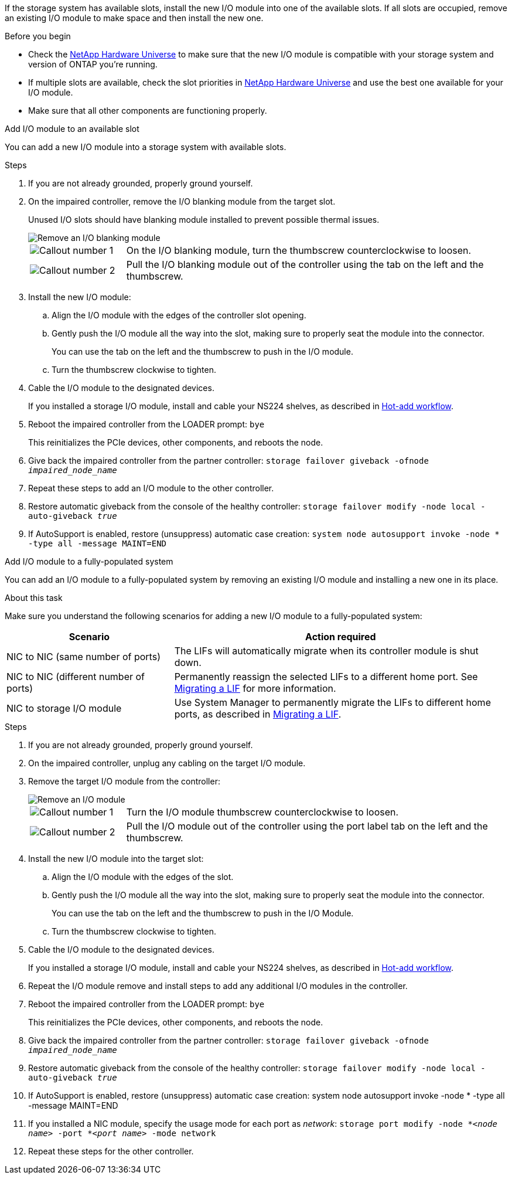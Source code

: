 
If the storage system has available slots, install the new I/O module into one of the available slots. If all slots are occupied, remove an existing I/O module to make space and then install the new one.

.Before you begin

* Check the https://hwu.netapp.com/[NetApp Hardware Universe^] to make sure that the new I/O module is compatible with your storage system and version of ONTAP you're running.

* If multiple slots are available, check the slot priorities in https://hwu.netapp.com/[NetApp Hardware Universe^]  and use the best one available for your I/O module.

* Make sure that all other components are functioning properly.


// start tabbed area

[role="tabbed-block"]
====

.Add I/O module to an available slot
--
You can add a new I/O module into a storage system with available slots.

.Steps
. If you are not already grounded, properly ground yourself. 

. On the impaired controller, remove the I/O blanking module from the target slot.
+
Unused I/O slots should have blanking module installed to prevent possible thermal issues.
+
image::../media/drw_g_io_blanking_module_replace_ieops-1901.svg[Remove an I/O blanking module]
+
[cols="1,4"]
|===
a|
image:../media/icon_round_1.png[Callout number 1]
a|
On the I/O blanking module, turn the thumbscrew counterclockwise to loosen.
a|
image:../media/icon_round_2.png[Callout number 2]
a|
Pull the I/O blanking module out of the controller using the tab on the left and the thumbscrew.

|===

. Install the new I/O module:
.. Align the I/O module with the edges of the controller slot opening.
.. Gently push the I/O module all the way into the slot, making sure to properly seat the module into the connector.
+
You can use the tab on the left and the thumbscrew to push in the I/O module.
+
.. Turn the thumbscrew clockwise to tighten.
. Cable the I/O module to the designated devices.
+
If you installed a storage I/O module, install and cable your NS224 shelves, as described in https://docs.netapp.com/us-en/ontap-systems/ns224/hot-add-shelf-overview.html[Hot-add workflow^].
+
. Reboot the impaired controller from the LOADER prompt: `bye`
+
This reinitializes the PCIe devices, other components, and reboots the node.
+
. Give back the impaired controller from the partner controller: `storage failover giveback -ofnode _impaired_node_name_`
// This is used in internal FRU docs: Return the impaired controller to normal operation by giving back its storage: `storage failover giveback -ofnode _impaired_node_name_`.

. Repeat these steps to add an I/O module to the other controller.

. Restore automatic giveback from the console of the healthy controller: `storage failover modify -node local -auto-giveback _true_`

. If AutoSupport is enabled, restore (unsuppress) automatic case creation: `system node autosupport invoke -node * -type all -message MAINT=END`


--

.Add I/O module to a fully-populated system
--
You can add an I/O module to a fully-populated system by removing an existing I/O module and installing a new one in its place.

.About this task
Make sure you understand the following scenarios for adding a new I/O module to a fully-populated system:

[options="header" cols="1,2"]
|===
| Scenario| Action required
a|
NIC to NIC (same number of ports)
a|
The LIFs will automatically migrate when its controller module is shut down.
a|
NIC to NIC (different number of ports)	
a|
Permanently reassign the selected LIFs to a different home port. See https://docs.netapp.com/ontap-9/topic/com.netapp.doc.onc-sm-help-960/GUID-208BB0B8-3F84-466D-9F4F-6E1542A2BE7D.html[Migrating a LIF^] for more information.
a|
NIC to storage I/O module
a|
Use System Manager to permanently migrate the LIFs to different home ports, as described in https://docs.netapp.com/ontap-9/topic/com.netapp.doc.onc-sm-help-960/GUID-208BB0B8-3F84-466D-9F4F-6E1542A2BE7D.html[Migrating a LIF^].

|===
 
.Steps
. If you are not already grounded, properly ground yourself. 

. On the impaired controller, unplug any cabling on the target I/O module.

. Remove the target I/O module from the controller:

+
image::../media/drw_g_io_module_replace_ieops-1900.svg[Remove an I/O module]
+
[cols="1,4"]
|===
a|
image:../media/icon_round_1.png[Callout number 1]
a|
Turn the I/O module thumbscrew counterclockwise to loosen.
a|
image:../media/icon_round_2.png[Callout number 2]
a|
Pull the I/O module out of the controller using the port label tab on the left and the thumbscrew.

|===

+
. Install the new I/O module into the target slot:
.. Align the I/O module with the edges of the slot.
.. Gently push the I/O module all the way into the slot, making sure to properly seat the module into the connector.
+
You can use the tab on the left and the thumbscrew to push in the I/O Module.
+
.. Turn the thumbscrew clockwise to tighten.
. Cable the I/O module to the designated devices.
+
If you installed a storage I/O module, install and cable your NS224 shelves, as described in https://docs.netapp.com/us-en/ontap-systems/ns224/hot-add-shelf-overview.html[Hot-add workflow^].
+
. Repeat the I/O module remove and install steps to add any additional I/O modules in the controller.

. Reboot the impaired controller from the LOADER prompt: `bye`
+
This reinitializes the PCIe devices, other components, and reboots the node.

. Give back the impaired controller from the partner controller: `storage failover giveback -ofnode _impaired_node_name_`
+
// This is used in internal FRU docs: Return the impaired controller to normal operation by giving back its storage: `storage failover giveback -ofnode _impaired_node_name_`
+
. Restore automatic giveback from the console of the healthy controller: `storage failover modify -node local -auto-giveback _true_`

. If AutoSupport is enabled, restore (unsuppress) automatic case creation: system node autosupport invoke -node * -type all -message MAINT=END

. If you installed a NIC module, specify the usage mode for each port as _network_: `storage port modify -node *_<node name>_ -port *_<port name>_ -mode network`

. Repeat these steps for the other controller.
--

====

// end tabbed area